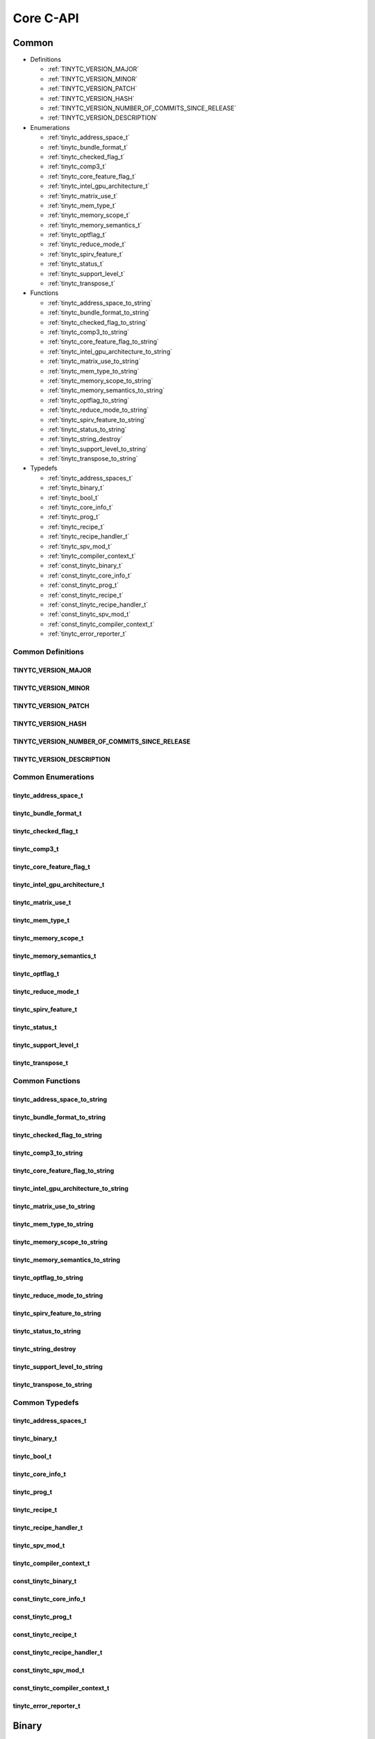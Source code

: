 .. Copyright (C) 2025 Intel Corporation
   SPDX-License-Identifier: BSD-3-Clause

.. _Core C-API:

==========
Core C-API
==========

Common
======

* Definitions

  * :ref:`TINYTC_VERSION_MAJOR`

  * :ref:`TINYTC_VERSION_MINOR`

  * :ref:`TINYTC_VERSION_PATCH`

  * :ref:`TINYTC_VERSION_HASH`

  * :ref:`TINYTC_VERSION_NUMBER_OF_COMMITS_SINCE_RELEASE`

  * :ref:`TINYTC_VERSION_DESCRIPTION`

* Enumerations

  * :ref:`tinytc_address_space_t`

  * :ref:`tinytc_bundle_format_t`

  * :ref:`tinytc_checked_flag_t`

  * :ref:`tinytc_comp3_t`

  * :ref:`tinytc_core_feature_flag_t`

  * :ref:`tinytc_intel_gpu_architecture_t`

  * :ref:`tinytc_matrix_use_t`

  * :ref:`tinytc_mem_type_t`

  * :ref:`tinytc_memory_scope_t`

  * :ref:`tinytc_memory_semantics_t`

  * :ref:`tinytc_optflag_t`

  * :ref:`tinytc_reduce_mode_t`

  * :ref:`tinytc_spirv_feature_t`

  * :ref:`tinytc_status_t`

  * :ref:`tinytc_support_level_t`

  * :ref:`tinytc_transpose_t`

* Functions

  * :ref:`tinytc_address_space_to_string`

  * :ref:`tinytc_bundle_format_to_string`

  * :ref:`tinytc_checked_flag_to_string`

  * :ref:`tinytc_comp3_to_string`

  * :ref:`tinytc_core_feature_flag_to_string`

  * :ref:`tinytc_intel_gpu_architecture_to_string`

  * :ref:`tinytc_matrix_use_to_string`

  * :ref:`tinytc_mem_type_to_string`

  * :ref:`tinytc_memory_scope_to_string`

  * :ref:`tinytc_memory_semantics_to_string`

  * :ref:`tinytc_optflag_to_string`

  * :ref:`tinytc_reduce_mode_to_string`

  * :ref:`tinytc_spirv_feature_to_string`

  * :ref:`tinytc_status_to_string`

  * :ref:`tinytc_string_destroy`

  * :ref:`tinytc_support_level_to_string`

  * :ref:`tinytc_transpose_to_string`

* Typedefs

  * :ref:`tinytc_address_spaces_t`

  * :ref:`tinytc_binary_t`

  * :ref:`tinytc_bool_t`

  * :ref:`tinytc_core_info_t`

  * :ref:`tinytc_prog_t`

  * :ref:`tinytc_recipe_t`

  * :ref:`tinytc_recipe_handler_t`

  * :ref:`tinytc_spv_mod_t`

  * :ref:`tinytc_compiler_context_t`

  * :ref:`const_tinytc_binary_t`

  * :ref:`const_tinytc_core_info_t`

  * :ref:`const_tinytc_prog_t`

  * :ref:`const_tinytc_recipe_t`

  * :ref:`const_tinytc_recipe_handler_t`

  * :ref:`const_tinytc_spv_mod_t`

  * :ref:`const_tinytc_compiler_context_t`

  * :ref:`tinytc_error_reporter_t`

Common Definitions
------------------

.. _TINYTC_VERSION_MAJOR:

TINYTC_VERSION_MAJOR
....................

.. doxygendefine:: TINYTC_VERSION_MAJOR

.. _TINYTC_VERSION_MINOR:

TINYTC_VERSION_MINOR
....................

.. doxygendefine:: TINYTC_VERSION_MINOR

.. _TINYTC_VERSION_PATCH:

TINYTC_VERSION_PATCH
....................

.. doxygendefine:: TINYTC_VERSION_PATCH

.. _TINYTC_VERSION_HASH:

TINYTC_VERSION_HASH
...................

.. doxygendefine:: TINYTC_VERSION_HASH

.. _TINYTC_VERSION_NUMBER_OF_COMMITS_SINCE_RELEASE:

TINYTC_VERSION_NUMBER_OF_COMMITS_SINCE_RELEASE
..............................................

.. doxygendefine:: TINYTC_VERSION_NUMBER_OF_COMMITS_SINCE_RELEASE

.. _TINYTC_VERSION_DESCRIPTION:

TINYTC_VERSION_DESCRIPTION
..........................

.. doxygendefine:: TINYTC_VERSION_DESCRIPTION

Common Enumerations
-------------------

.. _tinytc_address_space_t:

tinytc_address_space_t
......................

.. doxygenenum:: tinytc_address_space_t

.. _tinytc_bundle_format_t:

tinytc_bundle_format_t
......................

.. doxygenenum:: tinytc_bundle_format_t

.. _tinytc_checked_flag_t:

tinytc_checked_flag_t
.....................

.. doxygenenum:: tinytc_checked_flag_t

.. _tinytc_comp3_t:

tinytc_comp3_t
..............

.. doxygenenum:: tinytc_comp3_t

.. _tinytc_core_feature_flag_t:

tinytc_core_feature_flag_t
..........................

.. doxygenenum:: tinytc_core_feature_flag_t

.. _tinytc_intel_gpu_architecture_t:

tinytc_intel_gpu_architecture_t
...............................

.. doxygenenum:: tinytc_intel_gpu_architecture_t

.. _tinytc_matrix_use_t:

tinytc_matrix_use_t
...................

.. doxygenenum:: tinytc_matrix_use_t

.. _tinytc_mem_type_t:

tinytc_mem_type_t
.................

.. doxygenenum:: tinytc_mem_type_t

.. _tinytc_memory_scope_t:

tinytc_memory_scope_t
.....................

.. doxygenenum:: tinytc_memory_scope_t

.. _tinytc_memory_semantics_t:

tinytc_memory_semantics_t
.........................

.. doxygenenum:: tinytc_memory_semantics_t

.. _tinytc_optflag_t:

tinytc_optflag_t
................

.. doxygenenum:: tinytc_optflag_t

.. _tinytc_reduce_mode_t:

tinytc_reduce_mode_t
....................

.. doxygenenum:: tinytc_reduce_mode_t

.. _tinytc_spirv_feature_t:

tinytc_spirv_feature_t
......................

.. doxygenenum:: tinytc_spirv_feature_t

.. _tinytc_status_t:

tinytc_status_t
...............

.. doxygenenum:: tinytc_status_t

.. _tinytc_support_level_t:

tinytc_support_level_t
......................

.. doxygenenum:: tinytc_support_level_t

.. _tinytc_transpose_t:

tinytc_transpose_t
..................

.. doxygenenum:: tinytc_transpose_t

Common Functions
----------------

.. _tinytc_address_space_to_string:

tinytc_address_space_to_string
..............................

.. doxygenfunction:: tinytc_address_space_to_string

.. _tinytc_bundle_format_to_string:

tinytc_bundle_format_to_string
..............................

.. doxygenfunction:: tinytc_bundle_format_to_string

.. _tinytc_checked_flag_to_string:

tinytc_checked_flag_to_string
.............................

.. doxygenfunction:: tinytc_checked_flag_to_string

.. _tinytc_comp3_to_string:

tinytc_comp3_to_string
......................

.. doxygenfunction:: tinytc_comp3_to_string

.. _tinytc_core_feature_flag_to_string:

tinytc_core_feature_flag_to_string
..................................

.. doxygenfunction:: tinytc_core_feature_flag_to_string

.. _tinytc_intel_gpu_architecture_to_string:

tinytc_intel_gpu_architecture_to_string
.......................................

.. doxygenfunction:: tinytc_intel_gpu_architecture_to_string

.. _tinytc_matrix_use_to_string:

tinytc_matrix_use_to_string
...........................

.. doxygenfunction:: tinytc_matrix_use_to_string

.. _tinytc_mem_type_to_string:

tinytc_mem_type_to_string
.........................

.. doxygenfunction:: tinytc_mem_type_to_string

.. _tinytc_memory_scope_to_string:

tinytc_memory_scope_to_string
.............................

.. doxygenfunction:: tinytc_memory_scope_to_string

.. _tinytc_memory_semantics_to_string:

tinytc_memory_semantics_to_string
.................................

.. doxygenfunction:: tinytc_memory_semantics_to_string

.. _tinytc_optflag_to_string:

tinytc_optflag_to_string
........................

.. doxygenfunction:: tinytc_optflag_to_string

.. _tinytc_reduce_mode_to_string:

tinytc_reduce_mode_to_string
............................

.. doxygenfunction:: tinytc_reduce_mode_to_string

.. _tinytc_spirv_feature_to_string:

tinytc_spirv_feature_to_string
..............................

.. doxygenfunction:: tinytc_spirv_feature_to_string

.. _tinytc_status_to_string:

tinytc_status_to_string
.......................

.. doxygenfunction:: tinytc_status_to_string

.. _tinytc_string_destroy:

tinytc_string_destroy
.....................

.. doxygenfunction:: tinytc_string_destroy

.. _tinytc_support_level_to_string:

tinytc_support_level_to_string
..............................

.. doxygenfunction:: tinytc_support_level_to_string

.. _tinytc_transpose_to_string:

tinytc_transpose_to_string
..........................

.. doxygenfunction:: tinytc_transpose_to_string

Common Typedefs
---------------

.. _tinytc_address_spaces_t:

tinytc_address_spaces_t
.......................

.. doxygentypedef:: tinytc_address_spaces_t

.. _tinytc_binary_t:

tinytc_binary_t
...............

.. doxygentypedef:: tinytc_binary_t

.. _tinytc_bool_t:

tinytc_bool_t
.............

.. doxygentypedef:: tinytc_bool_t

.. _tinytc_core_info_t:

tinytc_core_info_t
..................

.. doxygentypedef:: tinytc_core_info_t

.. _tinytc_prog_t:

tinytc_prog_t
.............

.. doxygentypedef:: tinytc_prog_t

.. _tinytc_recipe_t:

tinytc_recipe_t
...............

.. doxygentypedef:: tinytc_recipe_t

.. _tinytc_recipe_handler_t:

tinytc_recipe_handler_t
.......................

.. doxygentypedef:: tinytc_recipe_handler_t

.. _tinytc_spv_mod_t:

tinytc_spv_mod_t
................

.. doxygentypedef:: tinytc_spv_mod_t

.. _tinytc_compiler_context_t:

tinytc_compiler_context_t
.........................

.. doxygentypedef:: tinytc_compiler_context_t

.. _const_tinytc_binary_t:

const_tinytc_binary_t
.....................

.. doxygentypedef:: const_tinytc_binary_t

.. _const_tinytc_core_info_t:

const_tinytc_core_info_t
........................

.. doxygentypedef:: const_tinytc_core_info_t

.. _const_tinytc_prog_t:

const_tinytc_prog_t
...................

.. doxygentypedef:: const_tinytc_prog_t

.. _const_tinytc_recipe_t:

const_tinytc_recipe_t
.....................

.. doxygentypedef:: const_tinytc_recipe_t

.. _const_tinytc_recipe_handler_t:

const_tinytc_recipe_handler_t
.............................

.. doxygentypedef:: const_tinytc_recipe_handler_t

.. _const_tinytc_spv_mod_t:

const_tinytc_spv_mod_t
......................

.. doxygentypedef:: const_tinytc_spv_mod_t

.. _const_tinytc_compiler_context_t:

const_tinytc_compiler_context_t
...............................

.. doxygentypedef:: const_tinytc_compiler_context_t

.. _tinytc_error_reporter_t:

tinytc_error_reporter_t
.......................

.. doxygentypedef:: tinytc_error_reporter_t

Binary
======

* Functions

  * :ref:`tinytc_binary_create`

  * :ref:`tinytc_binary_get_compiler_context`

  * :ref:`tinytc_binary_get_core_features`

  * :ref:`tinytc_binary_get_raw`

  * :ref:`tinytc_binary_release`

  * :ref:`tinytc_binary_retain`

Binary Functions
----------------

.. _tinytc_binary_create:

tinytc_binary_create
....................

.. doxygenfunction:: tinytc_binary_create

.. _tinytc_binary_get_compiler_context:

tinytc_binary_get_compiler_context
..................................

.. doxygenfunction:: tinytc_binary_get_compiler_context

.. _tinytc_binary_get_core_features:

tinytc_binary_get_core_features
...............................

.. doxygenfunction:: tinytc_binary_get_core_features

.. _tinytc_binary_get_raw:

tinytc_binary_get_raw
.....................

.. doxygenfunction:: tinytc_binary_get_raw

.. _tinytc_binary_release:

tinytc_binary_release
.....................

.. doxygenfunction:: tinytc_binary_release

.. _tinytc_binary_retain:

tinytc_binary_retain
....................

.. doxygenfunction:: tinytc_binary_retain

Compiler
========

* Functions

  * :ref:`tinytc_list_function_passes`

  * :ref:`tinytc_prog_compile_to_spirv`

  * :ref:`tinytc_prog_compile_to_spirv_and_assemble`

  * :ref:`tinytc_run_function_pass`

  * :ref:`tinytc_spirv_assemble`

Compiler Functions
------------------

.. _tinytc_list_function_passes:

tinytc_list_function_passes
...........................

.. doxygenfunction:: tinytc_list_function_passes

.. _tinytc_prog_compile_to_spirv:

tinytc_prog_compile_to_spirv
............................

.. doxygenfunction:: tinytc_prog_compile_to_spirv

.. _tinytc_prog_compile_to_spirv_and_assemble:

tinytc_prog_compile_to_spirv_and_assemble
.........................................

.. doxygenfunction:: tinytc_prog_compile_to_spirv_and_assemble

.. _tinytc_run_function_pass:

tinytc_run_function_pass
........................

.. doxygenfunction:: tinytc_run_function_pass

.. _tinytc_spirv_assemble:

tinytc_spirv_assemble
.....................

.. doxygenfunction:: tinytc_spirv_assemble

Compiler Context
================

* Functions

  * :ref:`tinytc_compiler_context_create`

  * :ref:`tinytc_compiler_context_add_source`

  * :ref:`tinytc_compiler_context_set_error_reporter`

  * :ref:`tinytc_compiler_context_set_optimization_flag`

  * :ref:`tinytc_compiler_context_set_optimization_level`

  * :ref:`tinytc_compiler_context_report_error`

  * :ref:`tinytc_compiler_context_release`

  * :ref:`tinytc_compiler_context_retain`

Compiler Context Functions
--------------------------

.. _tinytc_compiler_context_create:

tinytc_compiler_context_create
..............................

.. doxygenfunction:: tinytc_compiler_context_create

.. _tinytc_compiler_context_add_source:

tinytc_compiler_context_add_source
..................................

.. doxygenfunction:: tinytc_compiler_context_add_source

.. _tinytc_compiler_context_set_error_reporter:

tinytc_compiler_context_set_error_reporter
..........................................

.. doxygenfunction:: tinytc_compiler_context_set_error_reporter

.. _tinytc_compiler_context_set_optimization_flag:

tinytc_compiler_context_set_optimization_flag
.............................................

.. doxygenfunction:: tinytc_compiler_context_set_optimization_flag

.. _tinytc_compiler_context_set_optimization_level:

tinytc_compiler_context_set_optimization_level
..............................................

.. doxygenfunction:: tinytc_compiler_context_set_optimization_level

.. _tinytc_compiler_context_report_error:

tinytc_compiler_context_report_error
....................................

.. doxygenfunction:: tinytc_compiler_context_report_error

.. _tinytc_compiler_context_release:

tinytc_compiler_context_release
...............................

.. doxygenfunction:: tinytc_compiler_context_release

.. _tinytc_compiler_context_retain:

tinytc_compiler_context_retain
..............................

.. doxygenfunction:: tinytc_compiler_context_retain

Device Info
===========

* Functions

  * :ref:`tinytc_core_info_generic_create`

  * :ref:`tinytc_core_info_get_core_features`

  * :ref:`tinytc_core_info_get_default_alignment`

  * :ref:`tinytc_core_info_get_register_space`

  * :ref:`tinytc_core_info_get_subgroup_sizes`

  * :ref:`tinytc_core_info_have_spirv_feature`

  * :ref:`tinytc_core_info_intel_create`

  * :ref:`tinytc_core_info_intel_create_from_arch`

  * :ref:`tinytc_core_info_intel_create_from_name`

  * :ref:`tinytc_core_info_release`

  * :ref:`tinytc_core_info_retain`

  * :ref:`tinytc_core_info_set_core_features`

  * :ref:`tinytc_core_info_set_default_alignment`

  * :ref:`tinytc_core_info_set_spirv_feature`

* Typedefs

  * :ref:`tinytc_core_feature_flags_t`

Device Info Functions
---------------------

.. _tinytc_core_info_generic_create:

tinytc_core_info_generic_create
...............................

.. doxygenfunction:: tinytc_core_info_generic_create

.. _tinytc_core_info_get_core_features:

tinytc_core_info_get_core_features
..................................

.. doxygenfunction:: tinytc_core_info_get_core_features

.. _tinytc_core_info_get_default_alignment:

tinytc_core_info_get_default_alignment
......................................

.. doxygenfunction:: tinytc_core_info_get_default_alignment

.. _tinytc_core_info_get_register_space:

tinytc_core_info_get_register_space
...................................

.. doxygenfunction:: tinytc_core_info_get_register_space

.. _tinytc_core_info_get_subgroup_sizes:

tinytc_core_info_get_subgroup_sizes
...................................

.. doxygenfunction:: tinytc_core_info_get_subgroup_sizes

.. _tinytc_core_info_have_spirv_feature:

tinytc_core_info_have_spirv_feature
...................................

.. doxygenfunction:: tinytc_core_info_have_spirv_feature

.. _tinytc_core_info_intel_create:

tinytc_core_info_intel_create
.............................

.. doxygenfunction:: tinytc_core_info_intel_create

.. _tinytc_core_info_intel_create_from_arch:

tinytc_core_info_intel_create_from_arch
.......................................

.. doxygenfunction:: tinytc_core_info_intel_create_from_arch

.. _tinytc_core_info_intel_create_from_name:

tinytc_core_info_intel_create_from_name
.......................................

.. doxygenfunction:: tinytc_core_info_intel_create_from_name

.. _tinytc_core_info_release:

tinytc_core_info_release
........................

.. doxygenfunction:: tinytc_core_info_release

.. _tinytc_core_info_retain:

tinytc_core_info_retain
.......................

.. doxygenfunction:: tinytc_core_info_retain

.. _tinytc_core_info_set_core_features:

tinytc_core_info_set_core_features
..................................

.. doxygenfunction:: tinytc_core_info_set_core_features

.. _tinytc_core_info_set_default_alignment:

tinytc_core_info_set_default_alignment
......................................

.. doxygenfunction:: tinytc_core_info_set_default_alignment

.. _tinytc_core_info_set_spirv_feature:

tinytc_core_info_set_spirv_feature
..................................

.. doxygenfunction:: tinytc_core_info_set_spirv_feature

Device Info Typedefs
--------------------

.. _tinytc_core_feature_flags_t:

tinytc_core_feature_flags_t
...........................

.. doxygentypedef:: tinytc_core_feature_flags_t

FP math
=======

* Functions

  * :ref:`tinytc_f32_to_bf16_as_ui16`

  * :ref:`tinytc_f32_to_f16_as_ui16`

  * :ref:`tinytc_f16_as_ui16_to_f32`

  * :ref:`tinytc_bf16_as_ui16_to_f32`

FP math Functions
-----------------

.. _tinytc_f32_to_bf16_as_ui16:

tinytc_f32_to_bf16_as_ui16
..........................

.. doxygenfunction:: tinytc_f32_to_bf16_as_ui16

.. _tinytc_f32_to_f16_as_ui16:

tinytc_f32_to_f16_as_ui16
.........................

.. doxygenfunction:: tinytc_f32_to_f16_as_ui16

.. _tinytc_f16_as_ui16_to_f32:

tinytc_f16_as_ui16_to_f32
.........................

.. doxygenfunction:: tinytc_f16_as_ui16_to_f32

.. _tinytc_bf16_as_ui16_to_f32:

tinytc_bf16_as_ui16_to_f32
..........................

.. doxygenfunction:: tinytc_bf16_as_ui16_to_f32

Parser
======

* Functions

  * :ref:`tinytc_parse_file`

  * :ref:`tinytc_parse_stdin`

  * :ref:`tinytc_parse_string`

Parser Functions
----------------

.. _tinytc_parse_file:

tinytc_parse_file
.................

.. doxygenfunction:: tinytc_parse_file

.. _tinytc_parse_stdin:

tinytc_parse_stdin
..................

.. doxygenfunction:: tinytc_parse_stdin

.. _tinytc_parse_string:

tinytc_parse_string
...................

.. doxygenfunction:: tinytc_parse_string

Program
=======

* Functions

  * :ref:`tinytc_prog_dump`

  * :ref:`tinytc_prog_get_compiler_context`

  * :ref:`tinytc_prog_print_to_file`

  * :ref:`tinytc_prog_print_to_string`

  * :ref:`tinytc_prog_release`

  * :ref:`tinytc_prog_retain`

Program Functions
-----------------

.. _tinytc_prog_dump:

tinytc_prog_dump
................

.. doxygenfunction:: tinytc_prog_dump

.. _tinytc_prog_get_compiler_context:

tinytc_prog_get_compiler_context
................................

.. doxygenfunction:: tinytc_prog_get_compiler_context

.. _tinytc_prog_print_to_file:

tinytc_prog_print_to_file
.........................

.. doxygenfunction:: tinytc_prog_print_to_file

.. _tinytc_prog_print_to_string:

tinytc_prog_print_to_string
...........................

.. doxygenfunction:: tinytc_prog_print_to_string

.. _tinytc_prog_release:

tinytc_prog_release
...................

.. doxygenfunction:: tinytc_prog_release

.. _tinytc_prog_retain:

tinytc_prog_retain
..................

.. doxygenfunction:: tinytc_prog_retain

Recipe
======

* Functions

  * :ref:`tinytc_recipe_get_binary`

  * :ref:`tinytc_recipe_get_prog`

  * :ref:`tinytc_recipe_handler_get_recipe`

  * :ref:`tinytc_recipe_small_gemm_batched_create`

  * :ref:`tinytc_recipe_small_gemm_batched_set_args`

  * :ref:`tinytc_recipe_tall_and_skinny_create`

  * :ref:`tinytc_recipe_tall_and_skinny_create_specialized`

  * :ref:`tinytc_recipe_tall_and_skinny_set_args`

  * :ref:`tinytc_recipe_tall_and_skinny_suggest_block_size`

  * :ref:`tinytc_recipe_release`

  * :ref:`tinytc_recipe_retain`

  * :ref:`tinytc_recipe_handler_release`

  * :ref:`tinytc_recipe_handler_retain`

Recipe Functions
----------------

.. _tinytc_recipe_get_binary:

tinytc_recipe_get_binary
........................

.. doxygenfunction:: tinytc_recipe_get_binary

.. _tinytc_recipe_get_prog:

tinytc_recipe_get_prog
......................

.. doxygenfunction:: tinytc_recipe_get_prog

.. _tinytc_recipe_handler_get_recipe:

tinytc_recipe_handler_get_recipe
................................

.. doxygenfunction:: tinytc_recipe_handler_get_recipe

.. _tinytc_recipe_small_gemm_batched_create:

tinytc_recipe_small_gemm_batched_create
.......................................

.. doxygenfunction:: tinytc_recipe_small_gemm_batched_create

.. _tinytc_recipe_small_gemm_batched_set_args:

tinytc_recipe_small_gemm_batched_set_args
.........................................

.. doxygenfunction:: tinytc_recipe_small_gemm_batched_set_args

.. _tinytc_recipe_tall_and_skinny_create:

tinytc_recipe_tall_and_skinny_create
....................................

.. doxygenfunction:: tinytc_recipe_tall_and_skinny_create

.. _tinytc_recipe_tall_and_skinny_create_specialized:

tinytc_recipe_tall_and_skinny_create_specialized
................................................

.. doxygenfunction:: tinytc_recipe_tall_and_skinny_create_specialized

.. _tinytc_recipe_tall_and_skinny_set_args:

tinytc_recipe_tall_and_skinny_set_args
......................................

.. doxygenfunction:: tinytc_recipe_tall_and_skinny_set_args

.. _tinytc_recipe_tall_and_skinny_suggest_block_size:

tinytc_recipe_tall_and_skinny_suggest_block_size
................................................

.. doxygenfunction:: tinytc_recipe_tall_and_skinny_suggest_block_size

.. _tinytc_recipe_release:

tinytc_recipe_release
.....................

.. doxygenfunction:: tinytc_recipe_release

.. _tinytc_recipe_retain:

tinytc_recipe_retain
....................

.. doxygenfunction:: tinytc_recipe_retain

.. _tinytc_recipe_handler_release:

tinytc_recipe_handler_release
.............................

.. doxygenfunction:: tinytc_recipe_handler_release

.. _tinytc_recipe_handler_retain:

tinytc_recipe_handler_retain
............................

.. doxygenfunction:: tinytc_recipe_handler_retain

SPIR-V module
=============

* Functions

  * :ref:`tinytc_spv_mod_dump`

  * :ref:`tinytc_spv_mod_print_to_file`

  * :ref:`tinytc_spv_mod_print_to_string`

  * :ref:`tinytc_spv_mod_release`

  * :ref:`tinytc_spv_mod_retain`

SPIR-V module Functions
-----------------------

.. _tinytc_spv_mod_dump:

tinytc_spv_mod_dump
...................

.. doxygenfunction:: tinytc_spv_mod_dump

.. _tinytc_spv_mod_print_to_file:

tinytc_spv_mod_print_to_file
............................

.. doxygenfunction:: tinytc_spv_mod_print_to_file

.. _tinytc_spv_mod_print_to_string:

tinytc_spv_mod_print_to_string
..............................

.. doxygenfunction:: tinytc_spv_mod_print_to_string

.. _tinytc_spv_mod_release:

tinytc_spv_mod_release
......................

.. doxygenfunction:: tinytc_spv_mod_release

.. _tinytc_spv_mod_retain:

tinytc_spv_mod_retain
.....................

.. doxygenfunction:: tinytc_spv_mod_retain

